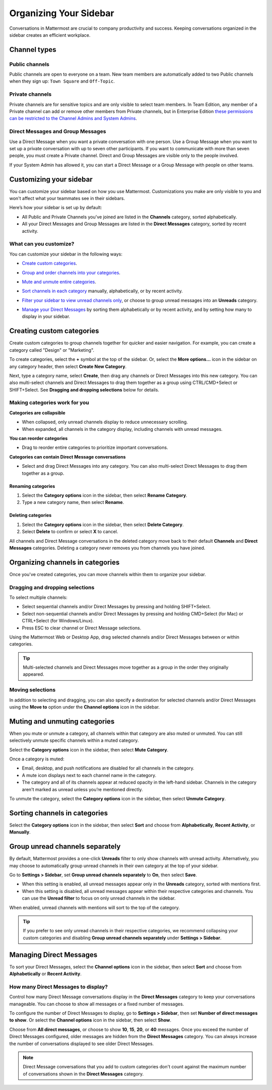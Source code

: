 
Organizing Your Sidebar
=======================

|all-plans| |cloud| |self-hosted|

.. |all-plans| image:: ../images/all-plans-badge.png
  :scale: 30
  :target: https://mattermost.com/pricing
  :alt: Available in Mattermost Free and Starter subscription plans.

.. |cloud| image:: ../images/cloud-badge.png
  :scale: 30
  :target: https://mattermost.com/deploy
  :alt: Available for Mattermost Cloud deployments.

.. |self-hosted| image:: ../images/self-hosted-badge.png
  :scale: 30
  :target: https://mattermost.com/deploy
  :alt: Available for Mattermost Self-Hosted deployments.

Conversations in Mattermost are crucial to company productivity and success. Keeping conversations organized in the sidebar creates an efficient workplace.

Channel types
-------------

Public channels
~~~~~~~~~~~~~~~

Public channels are open to everyone on a team. New team members are automatically added to two Public channels when they sign up: ``Town Square`` and ``Off-Topic``.

Private channels
~~~~~~~~~~~~~~~~

Private channels are for sensitive topics and are only visible to select team members. In Team Edition, any member of a Private channel can add or remove other members from Private channels, but in Enterprise Edition `these permissions can be restricted to the Channel Admins and System Admins <https://docs.mattermost.com/help/getting-started/managing-members.html#user-roles>`__.

Direct Messages and Group Messages
~~~~~~~~~~~~~~~~~~~~~~~~~~~~~~~~~~

Use a Direct Message when you want a private conversation with one person. Use a Group Message when you want to set up a private conversation with up to seven other participants. If you want to communicate with more than seven people, you must create a Private channel. Direct and Group Messages are visible only to the people involved.

If your System Admin has allowed it, you can start a Direct Message or a Group Message with people on other teams.

Customizing your sidebar
------------------------

You can customize your sidebar based on how you use Mattermost. Customizations you make are only visible to you and won't affect what your teammates see in their sidebars.

Here’s how your sidebar is set up by default:

- All Public and Private Channels you've joined are listed in the **Channels** category, sorted alphabetically.
- All your Direct Messages and Group Messages are listed in the **Direct Messages** category, sorted by recent activity.

What can you customize?
~~~~~~~~~~~~~~~~~~~~~~~

You can customize your sidebar in the following ways:

- `Create custom categories <https://docs.mattermost.com/help/getting-started/organizing-your-sidebar.html#creating-custom-categories>`_.
- `Group and order channels into your categories <https://docs.mattermost.com/help/getting-started/organizing-your-sidebar.html#organizing-channels-in-categories>`_.
- `Mute and unmute entire categories <https://docs.mattermost.com/help/getting-started/organizing-your-sidebar.html#muting-and-unmuting-categories>`_.
- `Sort channels in each category <https://docs.mattermost.com/help/getting-started/organizing-your-sidebar.html#sorting-channels-in-categories>`_ manually, alphabetically, or by recent activity.
- `Filter your sidebar to view unread channels only <https://docs.mattermost.com/help/getting-started/organizing-your-sidebar.html#group-unread-channels-separately>`_, or choose to group unread messages into an **Unreads** category.
- `Manage your Direct Messages <https://docs.mattermost.com/help/getting-started/organizing-your-sidebar.html#managing-direct-messages>`_ by sorting them alphabetically or by recent activity, and by setting how many to display in your sidebar.

  .. image:: ../images/channel_sidebar_updates.gif

Creating custom categories
--------------------------

Create custom categories to group channels together for quicker and easier navigation. For example, you can create a category called "Design" or "Marketing".

To create categories, select the **+** symbol at the top of the sidebar. Or, select the **More options...** icon in the sidebar on any category header, then select **Create New Category**.

Next, type a category name, select **Create**, then drag any channels or Direct Messages into this new category. You can also multi-select channels and Direct Messages to drag them together as a group using CTRL/CMD+Select or SHIFT+Select. See **Dragging and dropping selections** below for details.

Making categories work for you
~~~~~~~~~~~~~~~~~~~~~~~~~~~~~~~

**Categories are collapsible**

- When collapsed, only unread channels display to reduce unnecessary scrolling.
- When expanded, all channels in the category display, including channels with unread messages.

**You can reorder categories**

- Drag to reorder entire categories to prioritize important conversations. 

**Categories can contain Direct Message conversations**

- Select and drag Direct Messages into any category. You can also multi-select Direct Messages to drag them together as a group.

Renaming categories
^^^^^^^^^^^^^^^^^^^

1. Select the **Category options** icon in the sidebar, then select **Rename Category**.
2. Type a new category name, then select **Rename**.

Deleting categories
^^^^^^^^^^^^^^^^^^^

1. Select the **Category options** icon in the sidebar, then select **Delete Category**.
2. Select **Delete** to confirm or select **X** to cancel.

All channels and Direct Message conversations in the deleted category move back to their default **Channels** and **Direct Messages** categories. Deleting a category never removes you from channels you have joined. 

Organizing channels in categories
---------------------------------

Once you've created categories, you can move channels within them to organize your sidebar.

Dragging and dropping selections
~~~~~~~~~~~~~~~~~~~~~~~~~~~~~~~~

To select multiple channels:

- Select sequential channels and/or Direct Messages by pressing and holding SHIFT+Select. 
- Select non-sequential channels and/or Direct Messages by pressing and holding CMD+Select (for Mac) or CTRL+Select (for Windows/Linux). 
- Press ESC to clear channel or Direct Message selections.

Using the Mattermost Web or Desktop App, drag selected channels and/or Direct Messages between or within categories. 

.. tip::

  Multi-selected channels and Direct Messages move together as a group in the order they originally appeared. 

.. image:: ../images/multi-select-drag.gif

Moving selections
~~~~~~~~~~~~~~~~~

In addition to selecting and dragging, you can also specify a destination for selected channels and/or Direct Messages using the **Move to** option under the **Channel options** icon in the sidebar.  

    .. image:: ../images/multi-select-move.gif

Muting and unmuting categories
------------------------------

When you mute or unmute a category, all channels within that category are also muted or unmuted. You can still selectively unmute specific channels within a muted category.

Select the **Category options** icon in the sidebar, then select **Mute Category**.

Once a category is muted:

- Email, desktop, and push notifications are disabled for all channels in the category.
- A mute icon displays next to each channel name in the category.
- The category and all of its channels appear at reduced opacity in the left-hand sidebar. Channels in the category aren't marked as unread unless you’re mentioned directly.

To unmute the category, select the **Category options** icon in the sidebar, then select **Unmute Category**.

    .. image:: ../images/mute-categories.gif

Sorting channels in categories
------------------------------

Select the **Category options** icon in the sidebar, then select **Sort** and choose from **Alphabetically**, **Recent Activity**, or **Manually**.

    .. image:: ../images/sort-categories.gif

Group unread channels separately
--------------------------------

By default, Mattermost provides a one-click **Unreads** filter to only show channels with unread activity. Alternatively, you may choose to automatically group unread channels in their own category at the top of your sidebar.

Go to **Settings > Sidebar**, set **Group unread channels separately** to **On**, then select **Save**.

- When this setting is enabled, all unread messages appear only in the **Unreads** category, sorted with mentions first.
- When this setting is disabled, all unread messages appear within their respective categories and channels. You can use the **Unread filter** to focus on only unread channels in the sidebar.

When enabled, unread channels with mentions will sort to the top of the category.

    .. image:: ../images/unreads.gif

.. tip::
  
  If you prefer to see only unread channels in their respective categories, we recommend collapsing your custom categories and disabling **Group unread channels separately** under **Settings > Sidebar**.

Managing Direct Messages
------------------------

To sort your Direct Messages, select the **Channel options** icon in the sidebar, then select **Sort** and choose from **Alphabetically** or **Recent Activity**.

How many Direct Messages to display?
~~~~~~~~~~~~~~~~~~~~~~~~~~~~~~~~~~~~

Control how many Direct Message conversations display in the **Direct Messages** category to keep your conversations manageable. You can choose to show all messages or a fixed number of messages.

To configure the number of Direct Messages to display, go to **Settings > Sidebar**, then set **Number of direct messages to show**. Or select the **Channel options** icon in the sidebar, then select **Show**.

Choose from **All direct messages**, or choose to show **10**, **15**, **20**, or **40** messages. Once you exceed the number of Direct Messages configured, older messages are hidden from the **Direct Messages** category. You can always increase the number of conversations displayed to see older Direct Messages.

  .. image:: ../images/dm-display.gif

.. note::
  Direct Message conversations that you add to custom categories don't count against the maximum number of conversations shown in the **Direct Messages** category.
